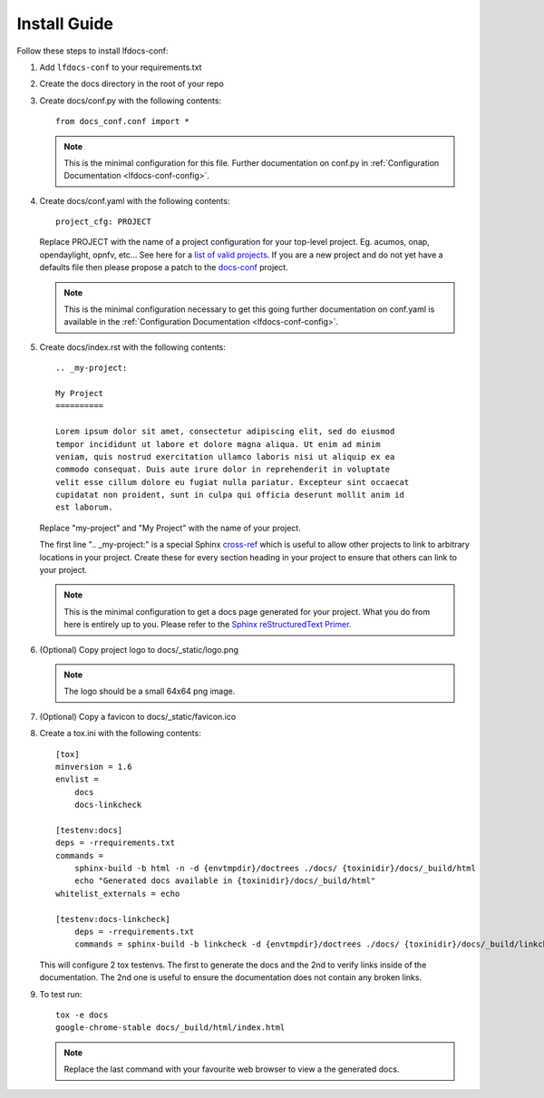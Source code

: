 .. _lfdocs-conf-install:

Install Guide
=============

Follow these steps to install lfdocs-conf:

#. Add ``lfdocs-conf`` to your requirements.txt
#. Create the docs directory in the root of your repo
#. Create docs/conf.py with the following contents::

     from docs_conf.conf import *

   .. note::

      This is the minimal configuration for this file. Further documentation on
      conf.py in :ref:`Configuration Documentation <lfdocs-conf-config>`.

#. Create docs/conf.yaml with the following contents::

     project_cfg: PROJECT

   Replace PROJECT with the name of a project configuration for your top-level
   project. Eg. acumos, onap, opendaylight, opnfv, etc... See here for a `list
   of valid projects
   <https://github.com/lfit/releng-docs-conf/tree/master/docs_conf/defaults>`_.
   If you are a new project and do not yet have a defaults file then please
   propose a patch to the `docs-conf
   <https://gerrit.linuxfoundation.org/infra/#/admin/projects/releng/docs-conf>`_
   project.

   .. note::

      This is the minimal configuration necessary to get this going
      further documentation on conf.yaml is available in the
      :ref:`Configuration Documentation <lfdocs-conf-config>`.

#. Create docs/index.rst with the following contents::

     .. _my-project:

     My Project
     ==========

     Lorem ipsum dolor sit amet, consectetur adipiscing elit, sed do eiusmod
     tempor incididunt ut labore et dolore magna aliqua. Ut enim ad minim
     veniam, quis nostrud exercitation ullamco laboris nisi ut aliquip ex ea
     commodo consequat. Duis aute irure dolor in reprehenderit in voluptate
     velit esse cillum dolore eu fugiat nulla pariatur. Excepteur sint occaecat
     cupidatat non proident, sunt in culpa qui officia deserunt mollit anim id
     est laborum.


   Replace "my-project" and "My Project" with the name of your
   project.

   The first line ".. _my-project:" is a special Sphinx `cross-ref
   <http://www.sphinx-doc.org/en/stable/markup/inline.html#ref-role>`_ which
   is useful to allow other projects to link to arbitrary locations in your
   project. Create these for every section heading in your project to ensure
   that others can link to your project.

   .. note::

      This is the minimal configuration to get a docs page generated for your
      project. What you do from here is entirely up to you. Please refer to the
      `Sphinx reStructuredText Primer
      <http://www.sphinx-doc.org/en/stable/rest.html>`_.

#. (Optional) Copy project logo to docs/_static/logo.png

   .. note::

      The logo should be a small 64x64 png image.

#. (Optional) Copy a favicon to docs/_static/favicon.ico
#. Create a tox.ini with the following contents::

     [tox]
     minversion = 1.6
     envlist =
         docs
         docs-linkcheck

     [testenv:docs]
     deps = -rrequirements.txt
     commands =
         sphinx-build -b html -n -d {envtmpdir}/doctrees ./docs/ {toxinidir}/docs/_build/html
         echo "Generated docs available in {toxinidir}/docs/_build/html"
     whitelist_externals = echo

     [testenv:docs-linkcheck]
         deps = -rrequirements.txt
         commands = sphinx-build -b linkcheck -d {envtmpdir}/doctrees ./docs/ {toxinidir}/docs/_build/linkcheck

   This will configure 2 tox testenvs. The first to generate the docs and the
   2nd to verify links inside of the documentation. The 2nd one is useful to
   ensure the documentation does not contain any broken links.

#. To test run::

     tox -e docs
     google-chrome-stable docs/_build/html/index.html

   .. note::

      Replace the last command with your favourite web browser to view a
      the generated docs.

